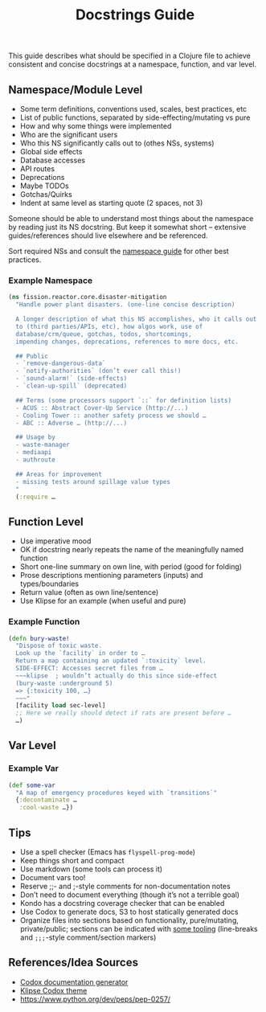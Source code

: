 #+title: Docstrings Guide

This guide describes what should be specified in a Clojure file to
achieve consistent and concise docstrings at a namespace, function,
and var level.

** Namespace/Module Level

- Some term definitions, conventions used, scales, best practices, etc
- List of public functions, separated by side-effecting/mutating vs pure
- How and why some things were implemented
- Who are the significant users
- Who this NS significantly calls out to (othes NSs, systems)
- Global side effects
- Database accesses
- API routes
- Deprecations
- Maybe TODOs
- Gotchas/Quirks
- Indent at same level as starting quote (2 spaces, not 3)

Someone should be able to understand most things about the namespace
by reading just its NS docstring. But keep it somewhat short –
extensive guides/references should live elsewhere and be referenced.

Sort required NSs and consult the [[https://stuartsierra.com/2016/clojure-how-to-ns.html][namespace guide]] for other best practices.

*** Example Namespace

#+begin_src clojure
(ns fission.reactor.core.disaster-mitigation
  "Handle power plant disasters. (one-line concise description)

  A longer description of what this NS accomplishes, who it calls out
  to (third parties/APIs, etc), how algos work, use of
  database/crm/queue, gotchas, todos, shortcomings,
  impending changes, deprecations, references to more docs, etc.

  ## Public
  - `remove-dangerous-data`
  - `notify-authorities` (don’t ever call this!)
  - `sound-alarm!` (side-effects)
  - `clean-up-spill` (deprecated)

  ## Terms (some processors support `::` for definition lists)
  - ACUS :: Abstract Cover-Up Service (http://...)
  - Cooling Tower :: another safety process we should …
  - ABC :: Adverse … (http://...)

  ## Usage by
  - waste-manager
  - mediaapi
  - authroute

  ## Areas for improvement
  - missing tests around spillage value types
  "
  (:require …
#+end_src

** Function Level

- Use imperative mood
- OK if docstring nearly repeats the name of the meaningfully named function
- Short one-line summary on own line, with period (good for folding)
- Prose descriptions mentioning parameters (inputs) and types/boundaries
- Return value (often as own line/sentence)
- Use Klipse for an example (when useful and pure)

*** Example Function

#+begin_src clojure
(defn bury-waste!
  "Dispose of toxic waste.
  Look up the `facility` in order to …
  Return a map containing an updated `:toxicity` level.
  SIDE-EFFECT: Accesses secret files from …
  ~~~klipse  ; wouldn’t actually do this since side-effect
  (bury-waste :underground 5)
  => {:toxicity 100, …}
  ~~~"
  [facility load sec-level]
  ;; Here we really should detect if rats are present before …
  …)
#+end_src

** Var Level

*** Example Var

#+begin_src clojure
(def some-var
  "A map of emergency procedures keyed with `transitions`"
  {:decontaminate …
   :cool-waste …})
#+end_src

** Tips

- Use a spell checker (Emacs has =flyspell-prog-mode=)
- Keep things short and compact
- Use markdown (some tools can process it)
- Document vars too!
- Reserve ;;- and ;-style comments for non-documentation notes
- Don’t need to document everything (though it’s not a terrible goal)
- Kondo has a docstring coverage checker that can be enabled
- Use Codox to generate docs, S3 to host statically generated docs
- Organize files into sections based on functionality, pure/mutating,
  private/public; sections can be indicated with [[https://github.com/purcell/page-break-lines][some tooling]]
  (line-breaks and =;;;=-style comment/section markers)

** References/Idea Sources

- [[https://github.com/weavejester/codox][Codox documentation generator]]
- [[https://github.com/viebel/codox-klipse-theme][Klipse Codox theme]]
- https://www.python.org/dev/peps/pep-0257/

